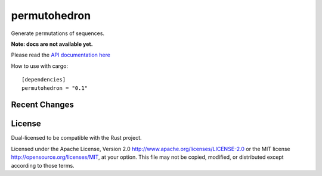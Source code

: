 
permutohedron
=============

Generate permutations of sequences.

**Note: docs are not available yet.**

Please read the `API documentation here`__

__ http://bluss.github.io/permutohedron

|build_status|_ |crates|_

.. |build_status| image:: https://travis-ci.org/bluss/permutohedron.svg?branch=master
.. _build_status: https://travis-ci.org/bluss/permutohedron

.. |crates| image:: http://meritbadge.herokuapp.com/permutohedron
.. _crates: https://crates.io/crates/permutohedron

How to use with cargo::

    [dependencies]
    permutohedron = "0.1"

Recent Changes
--------------

License
-------

Dual-licensed to be compatible with the Rust project.

Licensed under the Apache License, Version 2.0
http://www.apache.org/licenses/LICENSE-2.0 or the MIT license
http://opensource.org/licenses/MIT, at your
option. This file may not be copied, modified, or distributed
except according to those terms.
